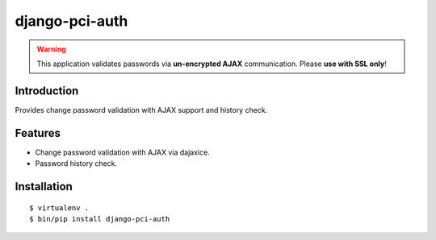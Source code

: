django-pci-auth
===============

.. Warning::

    This application validates passwords via **un-encrypted AJAX** communication. Please **use with SSL only**!

Introduction
------------

Provides change password validation with AJAX support and history check.

Features
--------

- Change password validation with AJAX via dajaxice.
- Password history check.

Installation
------------

::

    $ virtualenv .
    $ bin/pip install django-pci-auth
